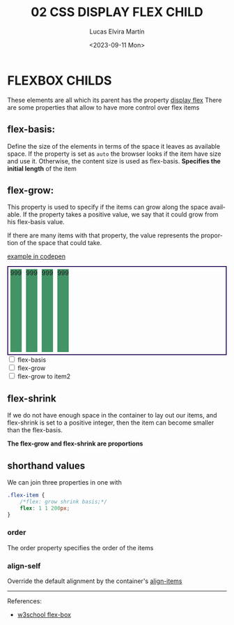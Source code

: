 #+title: 02 CSS DISPLAY FLEX CHILD
#+date: <2023-09-11 Mon>
#+author: Lucas Elvira Martín
#+DESCRIPTION: Session for Week 2. Display flex II
#+language: en
#+exclude_tags: noexport
#+creator: Emacs 28.2 (Org mode 9.5.5)

* Table of content :TOC:noexport:
- [[#flexbox-childs][FLEXBOX CHILDS]]
  - [[#flex-basis][flex-basis:]]
  - [[#flex-grow][flex-grow:]]
  - [[#flex-shrink][flex-shrink]]
  - [[#shorthand-values][shorthand values]]

* FLEXBOX CHILDS

These elements are all which its parent has the property [[file:02-css-display-flex-child.org][display flex]]
There are some properties that allow to have more control over flex items

** flex-basis:
Define the size of the elements in terms of the space it leaves as
available space. If the property is set as =auto= the browser looks if
the item have size and use it. Otherwise, the content size is used as
flex-basis. *Specifies the initial length* of the item

** flex-grow:
This property is used to specify if the items can grow along the space
available. If the property takes a positive value, we say that it could
grow from his flex-basis value.

If there are many items with that property, the value represents the
proportion of the space that could take.

#+ATTR_HTML: :target _blank
[[https://codepen.io/luelvira/pen/NWYQyyM][example in codepen]]

#+begin_export html
<style>
.cont {
  display: flex;
  width: 500px;
  height: 200px;
  border: 2px solid #2c1159;
}

.cont div {
  background: #429365;
  margin: 5px;
}
</style>
<div class="cont">
  <div>999</div>
  <div>999</div>
  <div>999</div>
  <div>999</div>
</div>

<form>
  <input type="checkbox" id="flex_basis"> <label for="flex_basis">flex-basis</label>
  <br>
  <input type="checkbox" id="flex_grow"> <label for="flex_grow">flex-grow</label>
  <br>
  <input type="checkbox" id="flex_grow_2"> <label for="flex_grow_2">flex-grow to item2</label>
</form>

#+end_export

** flex-shrink
If we do not have enough space in the container to lay out our items,
and flex-shrink is set to a positive integer, then the item can become
smaller than the flex-basis.

*The flex-grow and flex-shrink are proportions*

** shorthand values
We can join three properties in one with

#+begin_src css
.flex-item {
    /*flex: grow shrink basis;*/
    flex: 1 1 200px;
}
#+end_src

*** order
The order property specifies the order of the items
*** align-self
Override the default alignment by the container's [[file:02-css-display-flex.org::*align-items][align-items]] 

-----

References:
#+ATTR_HTML: :target _blank
- [[https://www.w3schools.com/csS/css3_flexbox.asp][w3school flex-box]]
